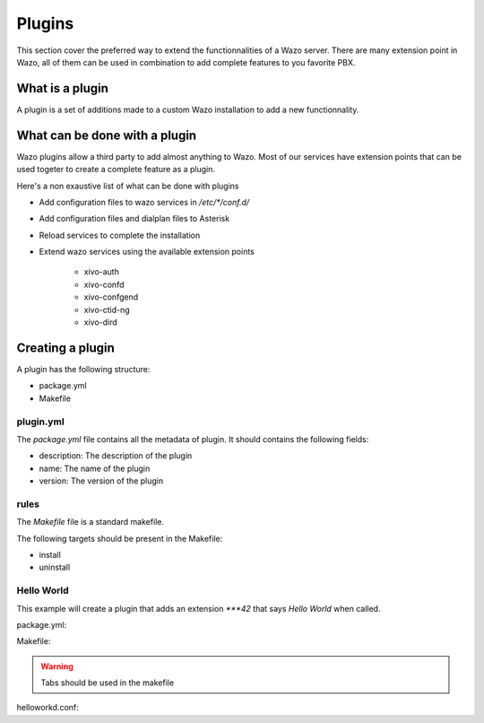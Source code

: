 *******
Plugins
*******

This section cover the preferred way to extend the functionnalities of a
Wazo server. There are many extension point in Wazo, all of them can be used
in combination to add complete features to you favorite PBX.


What is a plugin
================

A plugin is a set of additions made to a custom Wazo installation to add a new
functionnality.


What can be done with a plugin
==============================

Wazo plugins allow a third party to add almost anything to Wazo. Most of our services
have extension points that can be used togeter to create a complete feature as a plugin.

Here's a non exaustive list of what can be done with plugins

* Add configuration files to wazo services in `/etc/*/conf.d/`
* Add configuration files and dialplan files to Asterisk
* Reload services to complete the installation
* Extend wazo services using the available extension points

    * xivo-auth
    * xivo-confd
    * xivo-confgend
    * xivo-ctid-ng
    * xivo-dird


Creating a plugin
=================

A plugin has the following structure:

* package.yml
* Makefile


plugin.yml
----------

The `package.yml` file contains all the metadata of plugin. It should contains
the following fields:

* description: The description of the plugin
* name: The name of the plugin
* version: The version of the plugin


rules
-----

The `Makefile` file is a standard makefile.

The following targets should be present in the Makefile:

* install
* uninstall


Hello World
-----------

This example will create a plugin that adds an extension `***42` that
says `Hello World` when called.


package.yml:

.. code-block::yml

    name: helloworld
    description: Adds the extension "***42" to you dialplan to greet users
    version: 0.0.1


Makefile:

.. code-block::Makefile

    .PHONY: install uninstall

    install:
        cp helloworld.conf /etc/asterisk/extensions_extra.d/
        asterisk -x 'dialplan reload'

    uninstall:
        rm -f /etc/asterisk/extensions_extra.d/helloworld.conf
        asterisk -x 'dialplan reload'

.. warning:: Tabs should be used in the makefile


helloworkd.conf:

.. code-block::ini

    [xivo-extrafeatures]
    exten = ***42,1,Playback(hello-world)
    same = n,Return()

